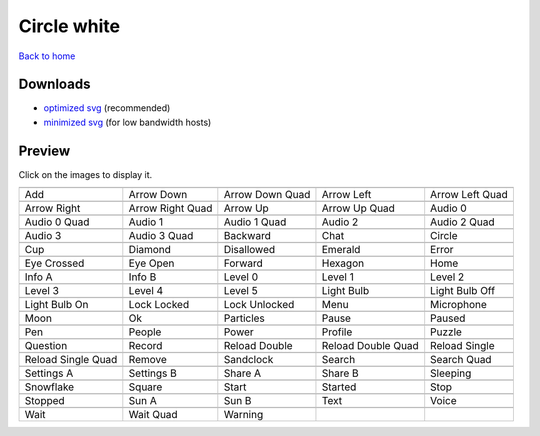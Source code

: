 Circle white
============

`Back to home <README.rst>`__

Downloads
---------

- `optimized svg <https://github.com/IceflowRE/simple-icons/releases/download/latest/circle-white-optimized.zip>`__ (recommended)
- `minimized svg <https://github.com/IceflowRE/simple-icons/releases/download/latest/circle-white-minimized.zip>`__ (for low bandwidth hosts)

Preview
-------

Click on the images to display it.

========  ========  ========  ========  ========  
|svg000|  |svg001|  |svg002|  |svg003|  |svg004|
|dsc000|  |dsc001|  |dsc002|  |dsc003|  |dsc004|
|svg005|  |svg006|  |svg007|  |svg008|  |svg009|
|dsc005|  |dsc006|  |dsc007|  |dsc008|  |dsc009|
|svg010|  |svg011|  |svg012|  |svg013|  |svg014|
|dsc010|  |dsc011|  |dsc012|  |dsc013|  |dsc014|
|svg015|  |svg016|  |svg017|  |svg018|  |svg019|
|dsc015|  |dsc016|  |dsc017|  |dsc018|  |dsc019|
|svg020|  |svg021|  |svg022|  |svg023|  |svg024|
|dsc020|  |dsc021|  |dsc022|  |dsc023|  |dsc024|
|svg025|  |svg026|  |svg027|  |svg028|  |svg029|
|dsc025|  |dsc026|  |dsc027|  |dsc028|  |dsc029|
|svg030|  |svg031|  |svg032|  |svg033|  |svg034|
|dsc030|  |dsc031|  |dsc032|  |dsc033|  |dsc034|
|svg035|  |svg036|  |svg037|  |svg038|  |svg039|
|dsc035|  |dsc036|  |dsc037|  |dsc038|  |dsc039|
|svg040|  |svg041|  |svg042|  |svg043|  |svg044|
|dsc040|  |dsc041|  |dsc042|  |dsc043|  |dsc044|
|svg045|  |svg046|  |svg047|  |svg048|  |svg049|
|dsc045|  |dsc046|  |dsc047|  |dsc048|  |dsc049|
|svg050|  |svg051|  |svg052|  |svg053|  |svg054|
|dsc050|  |dsc051|  |dsc052|  |dsc053|  |dsc054|
|svg055|  |svg056|  |svg057|  |svg058|  |svg059|
|dsc055|  |dsc056|  |dsc057|  |dsc058|  |dsc059|
|svg060|  |svg061|  |svg062|  |svg063|  |svg064|
|dsc060|  |dsc061|  |dsc062|  |dsc063|  |dsc064|
|svg065|  |svg066|  |svg067|  |svg068|  |svg069|
|dsc065|  |dsc066|  |dsc067|  |dsc068|  |dsc069|
|svg070|  |svg071|  |svg072|  |svg073|  |svg074|
|dsc070|  |dsc071|  |dsc072|  |dsc073|  |dsc074|
|svg075|  |svg076|  |svg077|  |svg078|  |svg079|
|dsc075|  |dsc076|  |dsc077|  |dsc078|  |dsc079|
|svg080|  |svg081|  |svg082|
|dsc080|  |dsc081|  |dsc082|
========  ========  ========  ========  ========  


.. |dsc000| replace:: Add
.. |svg000| image:: icons/circle-white/add.svg
    :width: 128px
    :target: icons/circle-white/add.svg
.. |dsc001| replace:: Arrow Down
.. |svg001| image:: icons/circle-white/arrow_down.svg
    :width: 128px
    :target: icons/circle-white/arrow_down.svg
.. |dsc002| replace:: Arrow Down Quad
.. |svg002| image:: icons/circle-white/arrow_down_quad.svg
    :width: 128px
    :target: icons/circle-white/arrow_down_quad.svg
.. |dsc003| replace:: Arrow Left
.. |svg003| image:: icons/circle-white/arrow_left.svg
    :width: 128px
    :target: icons/circle-white/arrow_left.svg
.. |dsc004| replace:: Arrow Left Quad
.. |svg004| image:: icons/circle-white/arrow_left_quad.svg
    :width: 128px
    :target: icons/circle-white/arrow_left_quad.svg
.. |dsc005| replace:: Arrow Right
.. |svg005| image:: icons/circle-white/arrow_right.svg
    :width: 128px
    :target: icons/circle-white/arrow_right.svg
.. |dsc006| replace:: Arrow Right Quad
.. |svg006| image:: icons/circle-white/arrow_right_quad.svg
    :width: 128px
    :target: icons/circle-white/arrow_right_quad.svg
.. |dsc007| replace:: Arrow Up
.. |svg007| image:: icons/circle-white/arrow_up.svg
    :width: 128px
    :target: icons/circle-white/arrow_up.svg
.. |dsc008| replace:: Arrow Up Quad
.. |svg008| image:: icons/circle-white/arrow_up_quad.svg
    :width: 128px
    :target: icons/circle-white/arrow_up_quad.svg
.. |dsc009| replace:: Audio 0
.. |svg009| image:: icons/circle-white/audio_0.svg
    :width: 128px
    :target: icons/circle-white/audio_0.svg
.. |dsc010| replace:: Audio 0 Quad
.. |svg010| image:: icons/circle-white/audio_0_quad.svg
    :width: 128px
    :target: icons/circle-white/audio_0_quad.svg
.. |dsc011| replace:: Audio 1
.. |svg011| image:: icons/circle-white/audio_1.svg
    :width: 128px
    :target: icons/circle-white/audio_1.svg
.. |dsc012| replace:: Audio 1 Quad
.. |svg012| image:: icons/circle-white/audio_1_quad.svg
    :width: 128px
    :target: icons/circle-white/audio_1_quad.svg
.. |dsc013| replace:: Audio 2
.. |svg013| image:: icons/circle-white/audio_2.svg
    :width: 128px
    :target: icons/circle-white/audio_2.svg
.. |dsc014| replace:: Audio 2 Quad
.. |svg014| image:: icons/circle-white/audio_2_quad.svg
    :width: 128px
    :target: icons/circle-white/audio_2_quad.svg
.. |dsc015| replace:: Audio 3
.. |svg015| image:: icons/circle-white/audio_3.svg
    :width: 128px
    :target: icons/circle-white/audio_3.svg
.. |dsc016| replace:: Audio 3 Quad
.. |svg016| image:: icons/circle-white/audio_3_quad.svg
    :width: 128px
    :target: icons/circle-white/audio_3_quad.svg
.. |dsc017| replace:: Backward
.. |svg017| image:: icons/circle-white/backward.svg
    :width: 128px
    :target: icons/circle-white/backward.svg
.. |dsc018| replace:: Chat
.. |svg018| image:: icons/circle-white/chat.svg
    :width: 128px
    :target: icons/circle-white/chat.svg
.. |dsc019| replace:: Circle
.. |svg019| image:: icons/circle-white/circle.svg
    :width: 128px
    :target: icons/circle-white/circle.svg
.. |dsc020| replace:: Cup
.. |svg020| image:: icons/circle-white/cup.svg
    :width: 128px
    :target: icons/circle-white/cup.svg
.. |dsc021| replace:: Diamond
.. |svg021| image:: icons/circle-white/diamond.svg
    :width: 128px
    :target: icons/circle-white/diamond.svg
.. |dsc022| replace:: Disallowed
.. |svg022| image:: icons/circle-white/disallowed.svg
    :width: 128px
    :target: icons/circle-white/disallowed.svg
.. |dsc023| replace:: Emerald
.. |svg023| image:: icons/circle-white/emerald.svg
    :width: 128px
    :target: icons/circle-white/emerald.svg
.. |dsc024| replace:: Error
.. |svg024| image:: icons/circle-white/error.svg
    :width: 128px
    :target: icons/circle-white/error.svg
.. |dsc025| replace:: Eye Crossed
.. |svg025| image:: icons/circle-white/eye_crossed.svg
    :width: 128px
    :target: icons/circle-white/eye_crossed.svg
.. |dsc026| replace:: Eye Open
.. |svg026| image:: icons/circle-white/eye_open.svg
    :width: 128px
    :target: icons/circle-white/eye_open.svg
.. |dsc027| replace:: Forward
.. |svg027| image:: icons/circle-white/forward.svg
    :width: 128px
    :target: icons/circle-white/forward.svg
.. |dsc028| replace:: Hexagon
.. |svg028| image:: icons/circle-white/hexagon.svg
    :width: 128px
    :target: icons/circle-white/hexagon.svg
.. |dsc029| replace:: Home
.. |svg029| image:: icons/circle-white/home.svg
    :width: 128px
    :target: icons/circle-white/home.svg
.. |dsc030| replace:: Info A
.. |svg030| image:: icons/circle-white/info_a.svg
    :width: 128px
    :target: icons/circle-white/info_a.svg
.. |dsc031| replace:: Info B
.. |svg031| image:: icons/circle-white/info_b.svg
    :width: 128px
    :target: icons/circle-white/info_b.svg
.. |dsc032| replace:: Level 0
.. |svg032| image:: icons/circle-white/level_0.svg
    :width: 128px
    :target: icons/circle-white/level_0.svg
.. |dsc033| replace:: Level 1
.. |svg033| image:: icons/circle-white/level_1.svg
    :width: 128px
    :target: icons/circle-white/level_1.svg
.. |dsc034| replace:: Level 2
.. |svg034| image:: icons/circle-white/level_2.svg
    :width: 128px
    :target: icons/circle-white/level_2.svg
.. |dsc035| replace:: Level 3
.. |svg035| image:: icons/circle-white/level_3.svg
    :width: 128px
    :target: icons/circle-white/level_3.svg
.. |dsc036| replace:: Level 4
.. |svg036| image:: icons/circle-white/level_4.svg
    :width: 128px
    :target: icons/circle-white/level_4.svg
.. |dsc037| replace:: Level 5
.. |svg037| image:: icons/circle-white/level_5.svg
    :width: 128px
    :target: icons/circle-white/level_5.svg
.. |dsc038| replace:: Light Bulb
.. |svg038| image:: icons/circle-white/light_bulb.svg
    :width: 128px
    :target: icons/circle-white/light_bulb.svg
.. |dsc039| replace:: Light Bulb Off
.. |svg039| image:: icons/circle-white/light_bulb_off.svg
    :width: 128px
    :target: icons/circle-white/light_bulb_off.svg
.. |dsc040| replace:: Light Bulb On
.. |svg040| image:: icons/circle-white/light_bulb_on.svg
    :width: 128px
    :target: icons/circle-white/light_bulb_on.svg
.. |dsc041| replace:: Lock Locked
.. |svg041| image:: icons/circle-white/lock_locked.svg
    :width: 128px
    :target: icons/circle-white/lock_locked.svg
.. |dsc042| replace:: Lock Unlocked
.. |svg042| image:: icons/circle-white/lock_unlocked.svg
    :width: 128px
    :target: icons/circle-white/lock_unlocked.svg
.. |dsc043| replace:: Menu
.. |svg043| image:: icons/circle-white/menu.svg
    :width: 128px
    :target: icons/circle-white/menu.svg
.. |dsc044| replace:: Microphone
.. |svg044| image:: icons/circle-white/microphone.svg
    :width: 128px
    :target: icons/circle-white/microphone.svg
.. |dsc045| replace:: Moon
.. |svg045| image:: icons/circle-white/moon.svg
    :width: 128px
    :target: icons/circle-white/moon.svg
.. |dsc046| replace:: Ok
.. |svg046| image:: icons/circle-white/ok.svg
    :width: 128px
    :target: icons/circle-white/ok.svg
.. |dsc047| replace:: Particles
.. |svg047| image:: icons/circle-white/particles.svg
    :width: 128px
    :target: icons/circle-white/particles.svg
.. |dsc048| replace:: Pause
.. |svg048| image:: icons/circle-white/pause.svg
    :width: 128px
    :target: icons/circle-white/pause.svg
.. |dsc049| replace:: Paused
.. |svg049| image:: icons/circle-white/paused.svg
    :width: 128px
    :target: icons/circle-white/paused.svg
.. |dsc050| replace:: Pen
.. |svg050| image:: icons/circle-white/pen.svg
    :width: 128px
    :target: icons/circle-white/pen.svg
.. |dsc051| replace:: People
.. |svg051| image:: icons/circle-white/people.svg
    :width: 128px
    :target: icons/circle-white/people.svg
.. |dsc052| replace:: Power
.. |svg052| image:: icons/circle-white/power.svg
    :width: 128px
    :target: icons/circle-white/power.svg
.. |dsc053| replace:: Profile
.. |svg053| image:: icons/circle-white/profile.svg
    :width: 128px
    :target: icons/circle-white/profile.svg
.. |dsc054| replace:: Puzzle
.. |svg054| image:: icons/circle-white/puzzle.svg
    :width: 128px
    :target: icons/circle-white/puzzle.svg
.. |dsc055| replace:: Question
.. |svg055| image:: icons/circle-white/question.svg
    :width: 128px
    :target: icons/circle-white/question.svg
.. |dsc056| replace:: Record
.. |svg056| image:: icons/circle-white/record.svg
    :width: 128px
    :target: icons/circle-white/record.svg
.. |dsc057| replace:: Reload Double
.. |svg057| image:: icons/circle-white/reload_double.svg
    :width: 128px
    :target: icons/circle-white/reload_double.svg
.. |dsc058| replace:: Reload Double Quad
.. |svg058| image:: icons/circle-white/reload_double_quad.svg
    :width: 128px
    :target: icons/circle-white/reload_double_quad.svg
.. |dsc059| replace:: Reload Single
.. |svg059| image:: icons/circle-white/reload_single.svg
    :width: 128px
    :target: icons/circle-white/reload_single.svg
.. |dsc060| replace:: Reload Single Quad
.. |svg060| image:: icons/circle-white/reload_single_quad.svg
    :width: 128px
    :target: icons/circle-white/reload_single_quad.svg
.. |dsc061| replace:: Remove
.. |svg061| image:: icons/circle-white/remove.svg
    :width: 128px
    :target: icons/circle-white/remove.svg
.. |dsc062| replace:: Sandclock
.. |svg062| image:: icons/circle-white/sandclock.svg
    :width: 128px
    :target: icons/circle-white/sandclock.svg
.. |dsc063| replace:: Search
.. |svg063| image:: icons/circle-white/search.svg
    :width: 128px
    :target: icons/circle-white/search.svg
.. |dsc064| replace:: Search Quad
.. |svg064| image:: icons/circle-white/search_quad.svg
    :width: 128px
    :target: icons/circle-white/search_quad.svg
.. |dsc065| replace:: Settings A
.. |svg065| image:: icons/circle-white/settings_a.svg
    :width: 128px
    :target: icons/circle-white/settings_a.svg
.. |dsc066| replace:: Settings B
.. |svg066| image:: icons/circle-white/settings_b.svg
    :width: 128px
    :target: icons/circle-white/settings_b.svg
.. |dsc067| replace:: Share A
.. |svg067| image:: icons/circle-white/share_a.svg
    :width: 128px
    :target: icons/circle-white/share_a.svg
.. |dsc068| replace:: Share B
.. |svg068| image:: icons/circle-white/share_b.svg
    :width: 128px
    :target: icons/circle-white/share_b.svg
.. |dsc069| replace:: Sleeping
.. |svg069| image:: icons/circle-white/sleeping.svg
    :width: 128px
    :target: icons/circle-white/sleeping.svg
.. |dsc070| replace:: Snowflake
.. |svg070| image:: icons/circle-white/snowflake.svg
    :width: 128px
    :target: icons/circle-white/snowflake.svg
.. |dsc071| replace:: Square
.. |svg071| image:: icons/circle-white/square.svg
    :width: 128px
    :target: icons/circle-white/square.svg
.. |dsc072| replace:: Start
.. |svg072| image:: icons/circle-white/start.svg
    :width: 128px
    :target: icons/circle-white/start.svg
.. |dsc073| replace:: Started
.. |svg073| image:: icons/circle-white/started.svg
    :width: 128px
    :target: icons/circle-white/started.svg
.. |dsc074| replace:: Stop
.. |svg074| image:: icons/circle-white/stop.svg
    :width: 128px
    :target: icons/circle-white/stop.svg
.. |dsc075| replace:: Stopped
.. |svg075| image:: icons/circle-white/stopped.svg
    :width: 128px
    :target: icons/circle-white/stopped.svg
.. |dsc076| replace:: Sun A
.. |svg076| image:: icons/circle-white/sun_a.svg
    :width: 128px
    :target: icons/circle-white/sun_a.svg
.. |dsc077| replace:: Sun B
.. |svg077| image:: icons/circle-white/sun_b.svg
    :width: 128px
    :target: icons/circle-white/sun_b.svg
.. |dsc078| replace:: Text
.. |svg078| image:: icons/circle-white/text.svg
    :width: 128px
    :target: icons/circle-white/text.svg
.. |dsc079| replace:: Voice
.. |svg079| image:: icons/circle-white/voice.svg
    :width: 128px
    :target: icons/circle-white/voice.svg
.. |dsc080| replace:: Wait
.. |svg080| image:: icons/circle-white/wait.svg
    :width: 128px
    :target: icons/circle-white/wait.svg
.. |dsc081| replace:: Wait Quad
.. |svg081| image:: icons/circle-white/wait_quad.svg
    :width: 128px
    :target: icons/circle-white/wait_quad.svg
.. |dsc082| replace:: Warning
.. |svg082| image:: icons/circle-white/warning.svg
    :width: 128px
    :target: icons/circle-white/warning.svg

